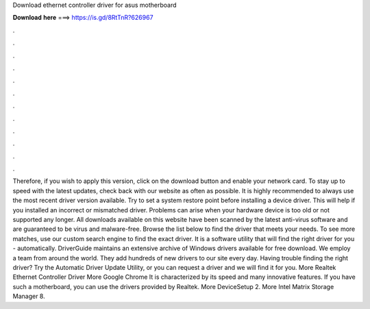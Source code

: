 Download ethernet controller driver for asus motherboard

𝐃𝐨𝐰𝐧𝐥𝐨𝐚𝐝 𝐡𝐞𝐫𝐞 ===> https://is.gd/8RtTnR?626967

.

.

.

.

.

.

.

.

.

.

.

.

Therefore, if you wish to apply this version, click on the download button and enable your network card. To stay up to speed with the latest updates, check back with our website as often as possible. It is highly recommended to always use the most recent driver version available.
Try to set a system restore point before installing a device driver. This will help if you installed an incorrect or mismatched driver. Problems can arise when your hardware device is too old or not supported any longer. All downloads available on this website have been scanned by the latest anti-virus software and are guaranteed to be virus and malware-free. Browse the list below to find the driver that meets your needs. To see more matches, use our custom search engine to find the exact driver.
It is a software utility that will find the right driver for you - automatically. DriverGuide maintains an extensive archive of Windows drivers available for free download. We employ a team from around the world. They add hundreds of new drivers to our site every day.
Having trouble finding the right driver? Try the Automatic Driver Update Utility, or you can request a driver and we will find it for you. More Realtek Ethernet Controller Driver  More Google Chrome  It is characterized by its speed and many innovative features. If you have such a motherboard, you can use the drivers provided by Realtek. More DeviceSetup 2. More Intel Matrix Storage Manager 8.
